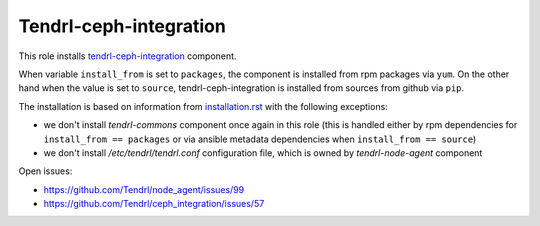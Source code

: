 =========================
 Tendrl-ceph-integration
=========================

This role installs `tendrl-ceph-integration`_ component.

When variable ``install_from`` is set to ``packages``, the component is
installed from rpm packages via ``yum``. On the other hand when the value is
set to ``source``, tendrl-ceph-integration is installed from sources from
github via ``pip``.

The installation is based on information from `installation.rst`_ with the
following exceptions:

- we don't install `tendrl-commons` component once again in this role (this
  is handled either by rpm dependencies for ``install_from == packages`` or
  via ansible metadata dependencies when ``install_from == source``)
- we don't install `/etc/tendrl/tendrl.conf` configuration file, which is owned
  by `tendrl-node-agent` component

Open issues:

* https://github.com/Tendrl/node_agent/issues/99
* https://github.com/Tendrl/ceph_integration/issues/57


.. _`tendrl-ceph-integration`: https://github.com/Tendrl/ceph_integration
.. _`installation.rst`: https://github.com/Tendrl/ceph_integration/blob/master/doc/source/installation.rst
